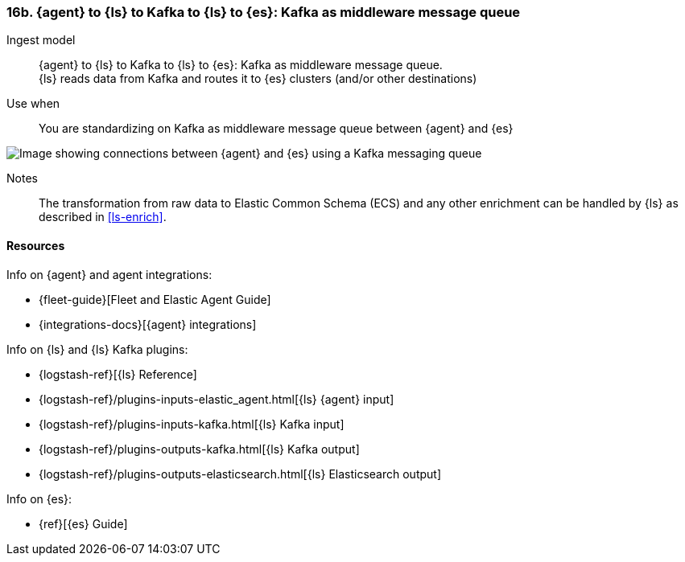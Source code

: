 [[agent-kafka-ls]]
=== 16b. {agent} to {ls} to Kafka to {ls} to {es}: Kafka as middleware message queue

Ingest model::
{agent} to {ls} to Kafka to {ls} to {es}: Kafka as middleware message queue. +
{ls} reads data from Kafka and routes it to {es} clusters (and/or other destinations)

Use when::
You are standardizing on Kafka as middleware message queue between {agent} and {es}

image::images/ls-kafka-ls.png[Image showing connections between {agent} and {es} using a Kafka messaging queue]

Notes:: 
The transformation from raw data to Elastic Common Schema (ECS) and any other enrichment can be handled by {ls} as described in <<ls-enrich>>. 

[discrete]
[[agent-kafka-resources]]
==== Resources

Info on {agent} and agent integrations:

* {fleet-guide}[Fleet and Elastic Agent Guide]
* {integrations-docs}[{agent} integrations]

Info on {ls} and {ls} Kafka plugins:

* {logstash-ref}[{ls} Reference] 
* {logstash-ref}/plugins-inputs-elastic_agent.html[{ls} {agent} input]
* {logstash-ref}/plugins-inputs-kafka.html[{ls} Kafka input]
* {logstash-ref}/plugins-outputs-kafka.html[{ls} Kafka output]
* {logstash-ref}/plugins-outputs-elasticsearch.html[{ls} Elasticsearch output]

Info on {es}:

* {ref}[{es} Guide]
